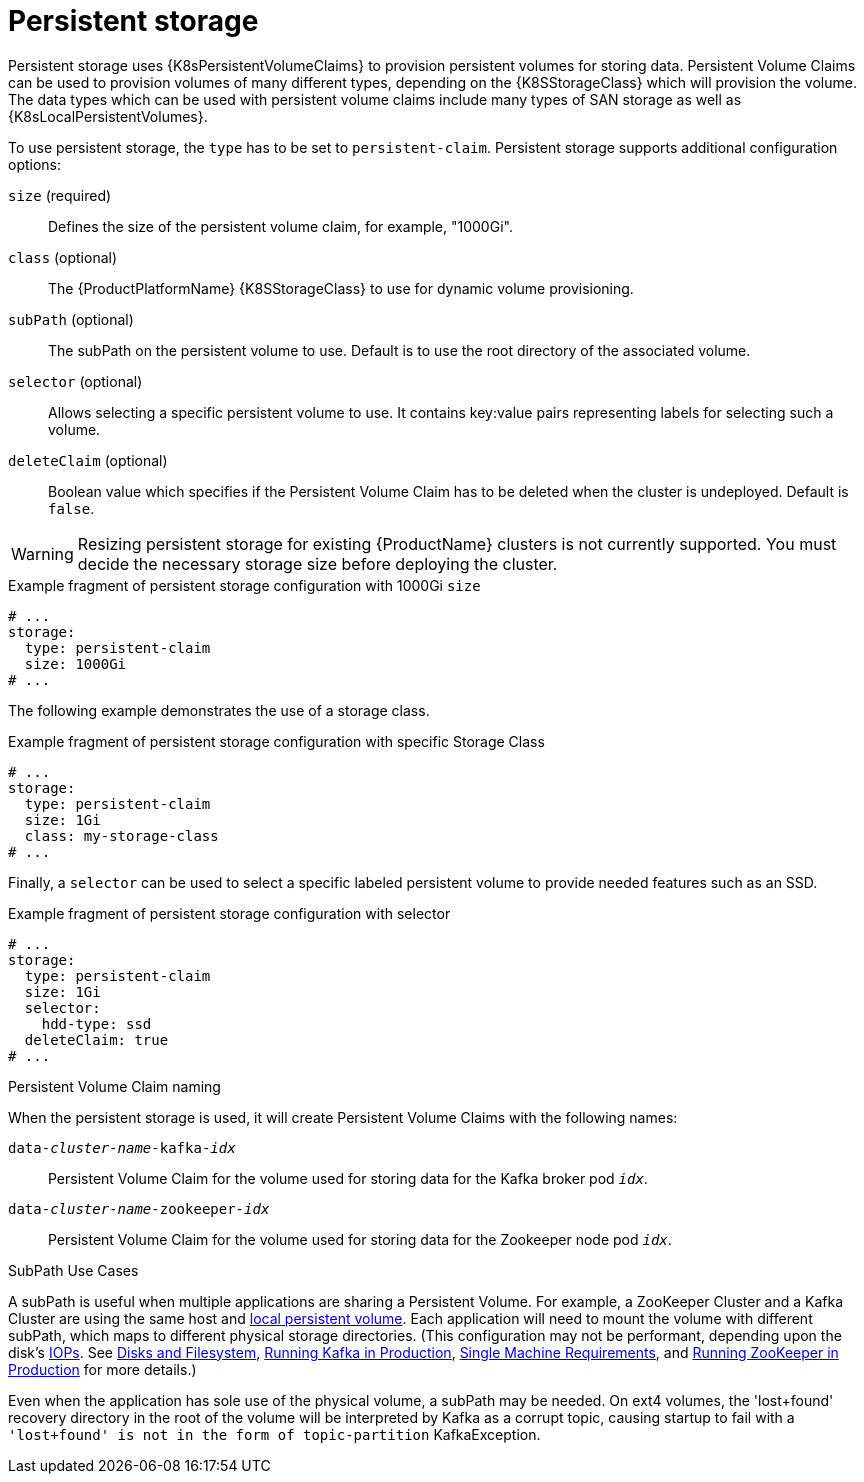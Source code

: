// Module included in the following assemblies:
//
// assembly-storage.adoc

[id='ref-persistent-storage-{context}']
= Persistent storage

Persistent storage uses {K8sPersistentVolumeClaims} to provision persistent volumes for storing data.
Persistent Volume Claims can be used to provision volumes of many different types, depending on the {K8SStorageClass} which will provision the volume.
The data types which can be used with persistent volume claims include many types of SAN storage as well as {K8sLocalPersistentVolumes}.

To use persistent storage, the `type` has to be set to `persistent-claim`.
Persistent storage supports additional configuration options:

`size` (required)::
Defines the size of the persistent volume claim, for example, "1000Gi".

`class` (optional)::
The {ProductPlatformName} {K8SStorageClass} to use for dynamic volume provisioning.

`subPath` (optional)::
The subPath on the persistent volume to use.  Default is to use the root directory of the associated
volume.

`selector` (optional)::
Allows selecting a specific persistent volume to use.
It contains key:value pairs representing labels for selecting such a volume.

`deleteClaim` (optional)::
Boolean value which specifies if the Persistent Volume Claim has to be deleted when the cluster is undeployed.
Default is `false`.

WARNING: Resizing persistent storage for existing {ProductName} clusters is not currently supported.
You must decide the necessary storage size before deploying the cluster.

.Example fragment of persistent storage configuration with 1000Gi `size`
[source,yaml]
----
# ...
storage:
  type: persistent-claim
  size: 1000Gi
# ...
----

The following example demonstrates the use of a storage class.

.Example fragment of persistent storage configuration with specific Storage Class
[source,yaml,subs="attributes+"]
----
# ...
storage:
  type: persistent-claim
  size: 1Gi
  class: my-storage-class
# ...
----

Finally, a `selector` can be used to select a specific labeled persistent volume to provide needed features such as an SSD.

.Example fragment of persistent storage configuration with selector
[source,yaml,subs="attributes+"]
----
# ...
storage:
  type: persistent-claim
  size: 1Gi
  selector:
    hdd-type: ssd
  deleteClaim: true
# ...
----

.Persistent Volume Claim naming

When the persistent storage is used, it will create Persistent Volume Claims with the following names:

`data-_cluster-name_-kafka-_idx_`::
Persistent Volume Claim for the volume used for storing data for the Kafka broker pod `_idx_`.

`data-_cluster-name_-zookeeper-_idx_`::
Persistent Volume Claim for the volume used for storing data for the Zookeeper node pod `_idx_`.

.SubPath Use Cases

A subPath is useful when multiple applications are sharing a Persistent Volume.  For example, a ZooKeeper
Cluster and a Kafka Cluster are using the same host and  link:https://kubernetes.io/docs/concepts/storage/volumes/#local[local persistent volume].
Each application will need to mount the volume with different subPath, which maps to different physical
storage directories.  (This configuration may not be performant, depending upon the disk's
link:https://en.wikipedia.org/wiki/IOPS[IOPs].  See link:https://kafka.apache.org/documentation/#diskandfs[Disks and Filesystem],
link:https://docs.confluent.io/current/kafka/deployment.html#disks[Running Kafka in Production],
link:https://zookeeper.apache.org/doc/current/zookeeperAdmin.html#sc_designing[Single Machine Requirements], and
link:https://docs.confluent.io/current/zookeeper/deployment.html#disks[Running ZooKeeper in Production] for more details.)

Even when the application has sole use of the physical volume, a subPath may be needed.  On ext4
volumes, the 'lost+found' recovery directory in the root of the volume will be interpreted by Kafka
as a corrupt topic, causing startup to fail with a ```'lost+found' is not in the form of topic-partition```
KafkaException.